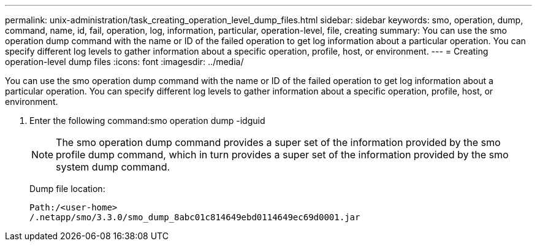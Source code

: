 ---
permalink: unix-administration/task_creating_operation_level_dump_files.html
sidebar: sidebar
keywords: smo, operation, dump, command, name, id, fail, operation, log, information, particular, operation-level, file, creating
summary: You can use the smo operation dump command with the name or ID of the failed operation to get log information about a particular operation. You can specify different log levels to gather information about a specific operation, profile, host, or environment.
---
= Creating operation-level dump files
:icons: font
:imagesdir: ../media/

[.lead]
You can use the smo operation dump command with the name or ID of the failed operation to get log information about a particular operation. You can specify different log levels to gather information about a specific operation, profile, host, or environment.

. Enter the following command:smo operation dump -idguid
+
NOTE: The smo operation dump command provides a super set of the information provided by the smo profile dump command, which in turn provides a super set of the information provided by the smo system dump command.
+
Dump file location:
+
----
Path:/<user-home>
/.netapp/smo/3.3.0/smo_dump_8abc01c814649ebd0114649ec69d0001.jar
----
